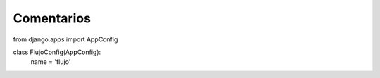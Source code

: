 Comentarios
============


from django.apps import AppConfig


class FlujoConfig(AppConfig):
    name = 'flujo'